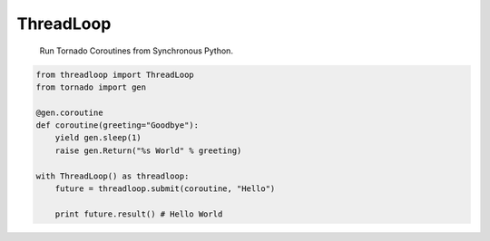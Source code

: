 ThreadLoop
==========

|build-status| |coverage| |pypi|

    Run Tornado Coroutines from Synchronous Python.

.. code:: python


    from threadloop import ThreadLoop
    from tornado import gen

    @gen.coroutine
    def coroutine(greeting="Goodbye"):
        yield gen.sleep(1)
        raise gen.Return("%s World" % greeting)

    with ThreadLoop() as threadloop:
        future = threadloop.submit(coroutine, "Hello")

        print future.result() # Hello World


.. |build-status| image:: https://travis-ci.org/breerly/threadloop.svg?branch=0.3.1
    :target: https://travis-ci.org/breerly/threadloop

.. |coverage| image:: https://coveralls.io/repos/breerly/threadloop/badge.svg?branch=master&service=github
    :target: https://coveralls.io/github/breerly/threadloop?branch=master

.. |pypi| image:: https://badge.fury.io/py/threadloop.svg
    :target: http://badge.fury.io/py/threadloop
